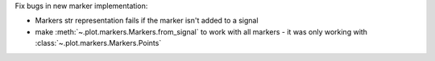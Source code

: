 Fix bugs in new marker implementation:

- Markers str representation fails if the marker isn't added to a signal
- make :meth:`~.plot.markers.Markers.from_signal` to work with all markers - it was only working with :class:`~.plot.markers.Markers.Points`